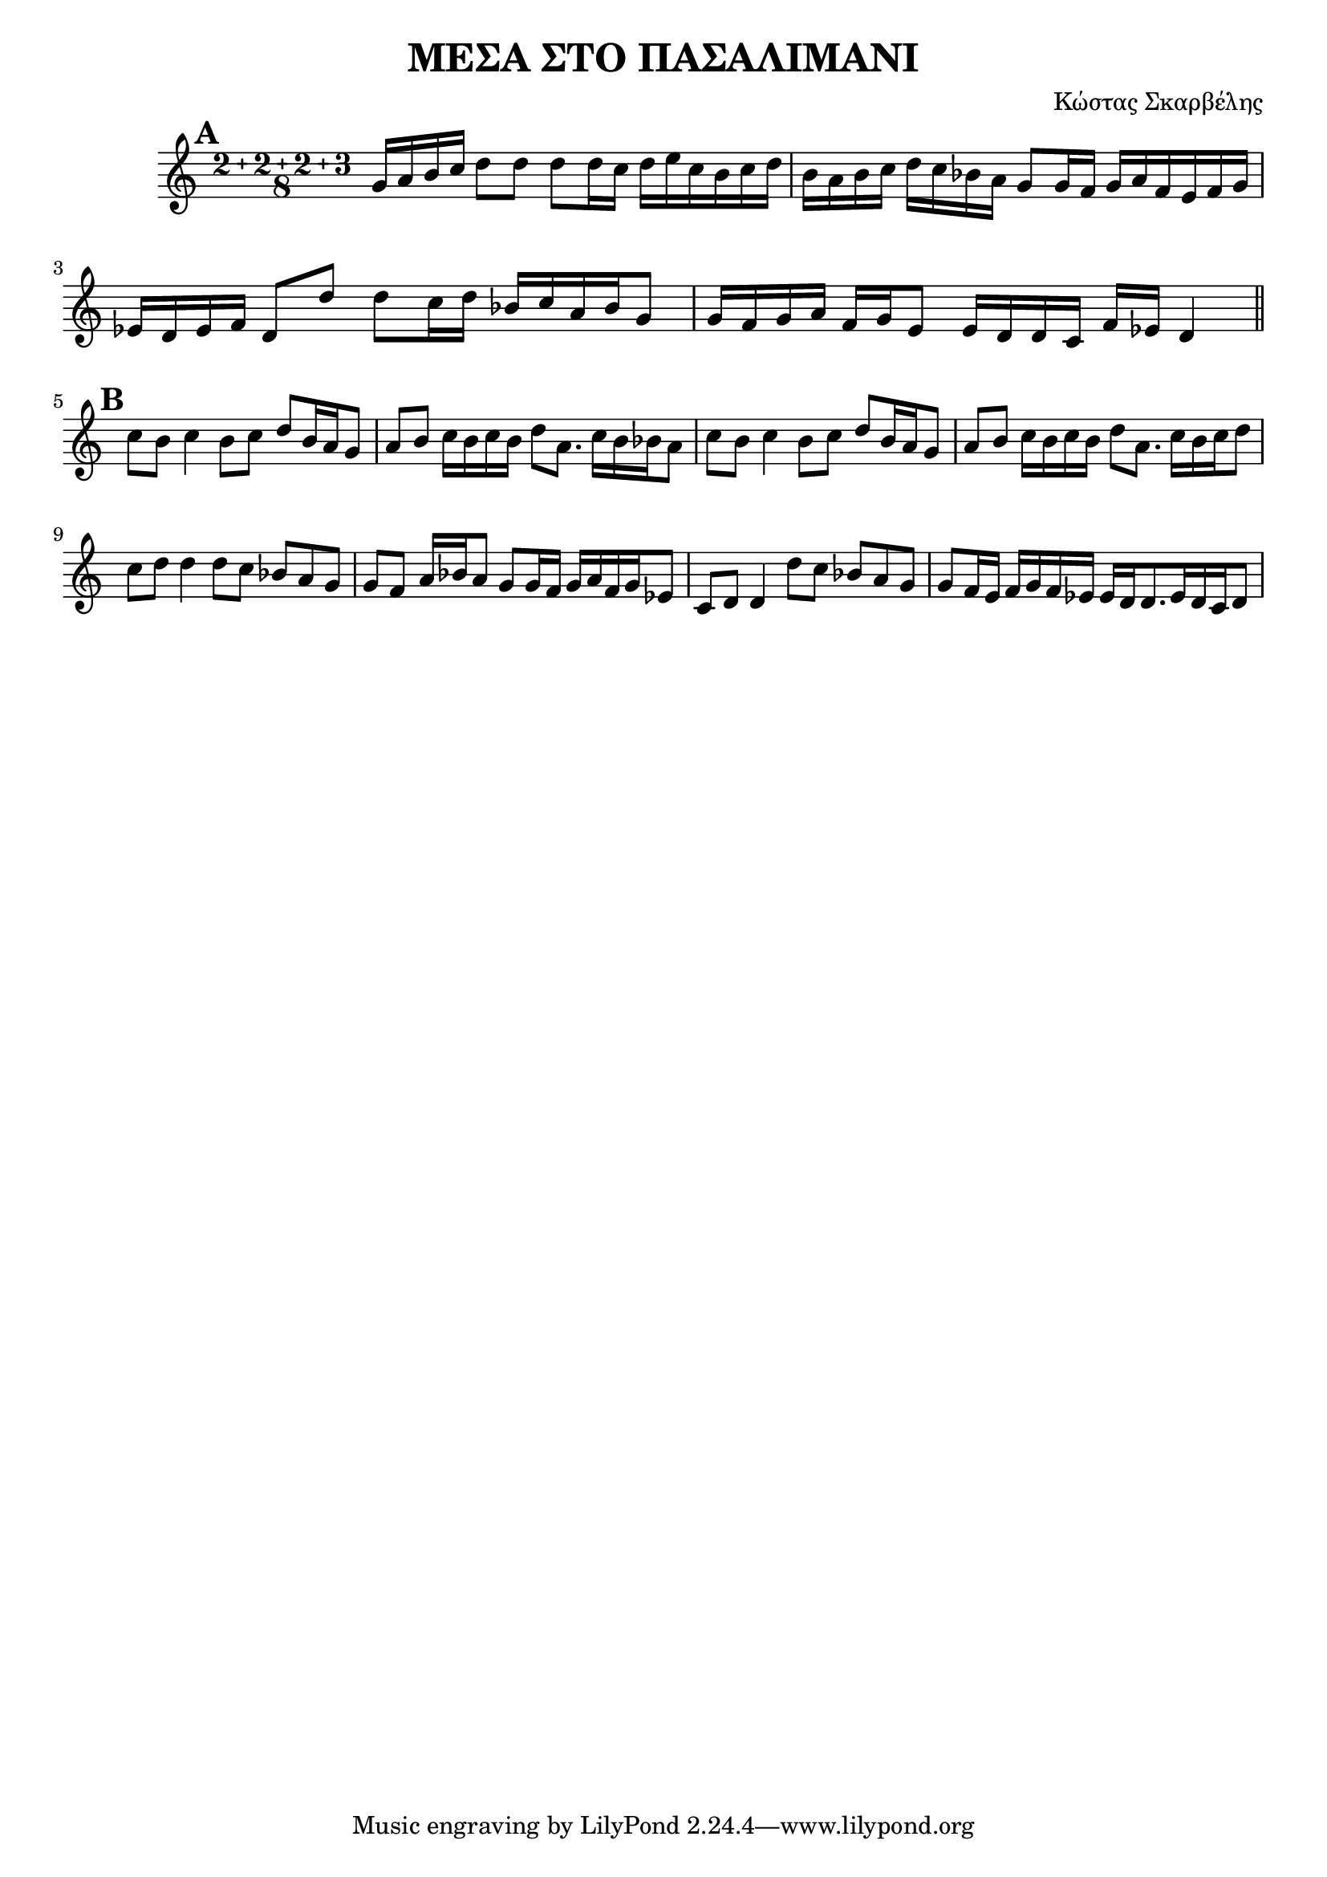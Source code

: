 % LilyBin
\header {
  title = "ΜΕΣΑ ΣΤΟ ΠΑΣΑΛΙΜΑΝΙ"
  composer = "Κώστας Σκαρβέλης"
}
\score{
	\relative g' {
		\compoundMeter #'((2 2 2 3 8))
		
		\mark \default
		g16 a b c d8 d d 

		d16 c d e c b c d
		b a b c d c bes a g8 
		g16 f g a f e f g
		ees d ees f d8 d' d 
		c16 d bes c a bes g8
		g16 f g a f g e8
		e16 d d c f ees d4 
		\break
		\mark \default
		\bar "||"

		c'8 b c4 b8 c d b16 a g8
		a b c16 b c b d8 a8.    c16 b bes a8

		c b c4 b8 c d b16 a g8
		a b c16 b c b d8 a8.    c16 b c d8
		
		\break
		c d d4 d8 c bes a g 
		g f a16 bes a8 g g16 f g a f g ees8
		
		c d d4 d'8 c bes a g 
		g f16 e f g f ees ees d d8. ees16 d c d8
	}

	\layout{}
	\midi{}
}

